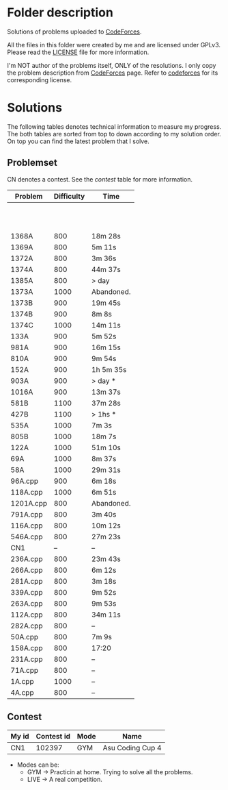 * Folder description
  Solutions of problems uploaded to [[https://codeforces.com/][CodeForces]].

  All the files in this folder were created by me and are licensed under
  GPLv3. Please read the [[./LICENSE][LICENSE]] file for more information.

  I'm NOT author of the problems itself, ONLY of the resolutions. I only copy
  the problem description from [[https://codeforces.com/][CodeForces]] page. Refer to [[https://codeforces.com/][codeforces]] for its
  corresponding license.

* Solutions
  The following tables denotes technical information to measure my
  progress. The both tables are sorted from top to down according to my
  solution order. On top you can find the latest problem that I solve. 

** Problemset
   CN denotes a contest. See the [[Contest][contest]] table for more information.

|-----------+------------+------------|
| Problem   | Difficulty | Time       |
|-----------+------------+------------|
|           |            |            |
|           |            |            |
|           |            |            |
|           |            |            |
|           |            |            |
|           |            |            |
|           |            |            |
|           |            |            |
|           |            |            |
|           |            |            |
|           |            |            |
| 1368A     |        800 | 18m 28s    |
| 1369A     |        800 | 5m 11s     |
| 1372A     |        800 | 3m 36s     |
| 1374A     |        800 | 44m 37s    |
| 1385A     |        800 | > day      |
| 1373A     |       1000 | Abandoned. |
| 1373B     |        900 | 19m 45s    |
| 1374B     |        900 | 8m 8s      |
| 1374C     |       1000 | 14m 11s    |
| 133A      |        900 | 5m 52s     |
| 981A      |        900 | 16m 15s    |
| 810A      |        900 | 9m 54s     |
| 152A      |        900 | 1h 5m 35s  |
| 903A      |        900 | > day *    |
| 1016A     |        900 | 13m 37s    |
| 581B      |       1100 | 37m 28s    |
| 427B      |       1100 | > 1hs *    |
| 535A      |       1000 | 7m 3s      |
| 805B      |       1000 | 18m 7s     |
| 122A      |       1000 | 51m 10s    |
| 69A       |       1000 | 8m 37s     |
| 58A       |       1000 | 29m 31s    |
| 96A.cpp   |        900 | 6m 18s     |
| 118A.cpp  |       1000 | 6m 51s     |
| 1201A.cpp |        800 | Abandoned. |
| 791A.cpp  |        800 | 3m 40s     |
| 116A.cpp  |        800 | 10m 12s    |
| 546A.cpp  |        800 | 27m 23s    |
| CN1       |         -- | --         |
| 236A.cpp  |        800 | 23m 43s    |
| 266A.cpp  |        800 | 6m 12s     |
| 281A.cpp  |        800 | 3m 18s     |
| 339A.cpp  |        800 | 9m 52s     |
| 263A.cpp  |        800 | 9m 53s     |
| 112A.cpp  |        800 | 34m 11s    |
| 282A.cpp  |        800 | --         |
| 50A.cpp   |        800 | 7m 9s      |
| 158A.cpp  |        800 | 17:20      |
| 231A.cpp  |        800 | --         |
| 71A.cpp   |        800 | --         |
| 1A.cpp    |       1000 | --         |
| 4A.cpp    |        800 | --         |
|-----------+------------+------------|


** Contest
|-------+------------+------+------------------|
| My id | Contest id | Mode | Name             |
|-------+------------+------+------------------|
| CN1   |     102397 | GYM  | Asu Coding Cup 4 |
|-------+------------+------+------------------|

- Modes can be:
  - GYM -> Practicin at home. Trying to solve all the problems.
  - LIVE -> A real competition.
